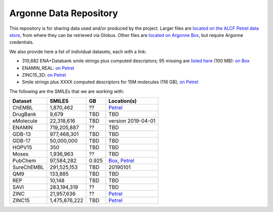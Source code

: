 .. 2019-nCoV Data documentation master file, created by
   sphinx-quickstart on Sat Mar  7 16:44:25 2020.
   You can adapt this file completely to your liking, but it should at least
   contain the root `toctree` directive.

Argonne Data Repository
============================================

This repository is for sharing data used and/or produced by the project. Larger files are `located on the ALCF Petrel data store <https://app.globus.org/file-manager?origin_id=a386b552-6086-11ea-9688-0e56c063f437&origin_path=%2F>`_, from where they can be retrieved via Globus. Other files are `located on Argonne Box <https://anl.app.box.com/folder/105432421864>`_, but require Argonne credentials. 

We also provide here a list of individual datasets, each with a link:

* 310,682 ENA+Databank smile strings plus computed descriptors; 95 missing are `listed here <https://app.globus.org/file-manager?origin_id=a386b552-6086-11ea-9688-0e56c063f437&origin_path=%2Fdata%2F>`_ (100 MB): `on Box <https://anl.app.box.com/file/630951461406>`_

* ENAMIN_REAL: `on Petrel <https://app.globus.org/file-manager?origin_id=a386b552-6086-11ea-9688-0e56c063f437&origin_path=%2Fdatabases%2FENAMIN_REAL%2F>`_

* ZINC15_3D: `on Petrel <https://app.globus.org/file-manager?origin_id=a386b552-6086-11ea-9688-0e56c063f437&origin_path=%2Fdatabases%2FZINC15_3D%2F>`_

* Smile strings plus XXXX computed descriptors for 15M molecules (116 GB), `on Petrel <https://app.globus.org/file-manager?origin_id=a386b552-6086-11ea-9688-0e56c063f437&origin_path=%2Fdata%2F>`_

The following are the SMILEs that we are working with:

========== ============= ===== ======
Dataset    SMILES        GB    Location(s)
========== ============= ===== ======
ChEMBL     1,870,462     ??    `Petrel <https://app.globus.org/file-manager?origin_id=a386b552-6086-11ea-9688-0e56c063f437&origin_path=%2Fdatabases%2FChEMBL%2F>`_
DrugBank   9,679         TBD   TBD
eMolecule  22,318,616    TBD   version 2019-04-01
ENAMIN     719,205,887   ??    TBD  
GDB-13     977,468,301   TBD   TBD
GDB-17     50,000,000    TBD   TBD
HOPV15     350           TBD   TBD
Moses      1,936,963     ??    TBD  
PubChem    97,584,282    0.925 `Box <https://anl.app.box.com/file/631539842091>`_, `Petrel <https://app.globus.org/file-manager?origin_id=a386b552-6086-11ea-9688-0e56c063f437&origin_path=%2Fdata%2F>`_
SureChEMBL 291,525,153   TBD   20190101
QM9        133,885       TBD   TBD
REP        10,148        TBD   TBD
SAVI       283,194,319   ??    TBD  
ZINC       21,957,636    ??    `Petrel <https://2019-ncov.e.globus.org/databases/ZINC/index.html>`_
ZINC15     1,475,876,222 TBD   `Petrel <https://app.globus.org/file-manager?origin_id=a386b552-6086-11ea-9688-0e56c063f437&origin_path=%2Fdatabases%2FZINC15%2F>`_
========== ============= ===== ======

